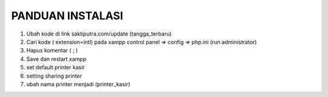 ###################
PANDUAN INSTALASI
###################

1. Ubah kode di link saktiputra.com/update (tangga_terbaru)
2. Cari kode  ( extension=intl) pada xampp control panel => config => php.ini (run administrator)
3. Hapus komentar ( ; )
4. Save dan restart xampp
5. set default printer kasir
6. setting sharing printer 
7. ubah nama printer  menjadi (printer_kasir)
